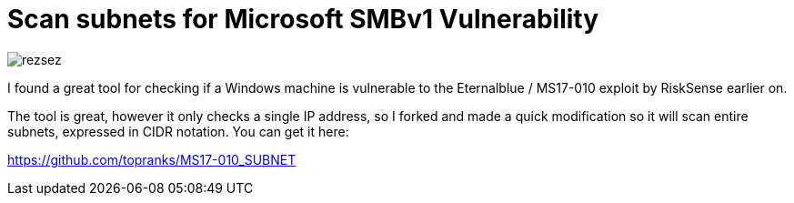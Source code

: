 = Scan subnets for Microsoft SMBv1 Vulnerability
:hp-tags: Security, Python, Ransomeware, SMBv1, Eternalblue, MS17-010, Networking

image::/images/rezsez.jpg[rezsez]

I found a great tool for checking if a Windows machine is vulnerable to the Eternalblue / MS17-010 exploit by RiskSense earlier on.

The tool is great, however it only checks a single IP address, so I forked and made a quick modification so it will scan entire subnets, expressed in CIDR notation.  You can get it here:

https://github.com/topranks/MS17-010_SUBNET



